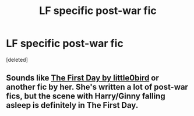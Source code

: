 #+TITLE: LF specific post-war fic

* LF specific post-war fic
:PROPERTIES:
:Score: 2
:DateUnix: 1438224039.0
:DateShort: 2015-Jul-30
:FlairText: Request
:END:
[deleted]


** Sounds like [[https://www.fanfiction.net/s/4367121/1/The-First-Day][The First Day by little0bird]] or another fic by her. She's written a lot of post-war fics, but the scene with Harry/Ginny falling asleep is definitely in The First Day.
:PROPERTIES:
:Author: OwlPostAgain
:Score: 2
:DateUnix: 1438226231.0
:DateShort: 2015-Jul-30
:END:
